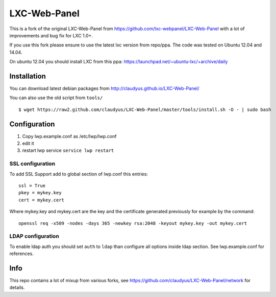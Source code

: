 LXC-Web-Panel
=============

This is a fork of the original LXC-Web-Panel from https://github.com/lxc-webpanel/LXC-Web-Panel with a lot of improvements and bug fix for LXC 1.0+.

If you use this fork please ensure to use the latest lxc version from repo/ppa. The code was tested on Ubuntu 12.04 and 14.04.

On ubuntu 12.04 you should install LXC from this ppa: https://launchpad.net/~ubuntu-lxc/+archive/daily

Installation
------------

You can download latest debian packages from http://claudyus.github.io/LXC-Web-Panel/

You can also use the old script from ``tools/``

::

 $ wget https://raw2.github.com/claudyus/LXC-Web-Panel/master/tools/install.sh -O - | sudo bash

Configuration
-------------

1. Copy lwp.example.conf as /etc/lwp/lwp.conf
2. edit it
3. restart lwp service ``service lwp restart``

SSL configuration
^^^^^^^^^^^^^^^^^

To add SSL Support add to global section of lwp.conf this entries:

::

 ssl = True
 pkey = mykey.key
 cert = mykey.cert


Where mykey.key and mykey.cert are the key and the certificate generated previously for example by the command:

::

 openssl req -x509 -nodes -days 365 -newkey rsa:2048 -keyout mykey.key -out mykey.cert

LDAP configuration
^^^^^^^^^^^^^^^^^^

To enable ldap auth you should set ``auth`` to ``ldap`` than configure all options inside ldap section.
See lwp.example.conf for references.


Info
----

This repo contains a lot of mixup from various forks, see https://github.com/claudyus/LXC-Web-Panel/network for details.
